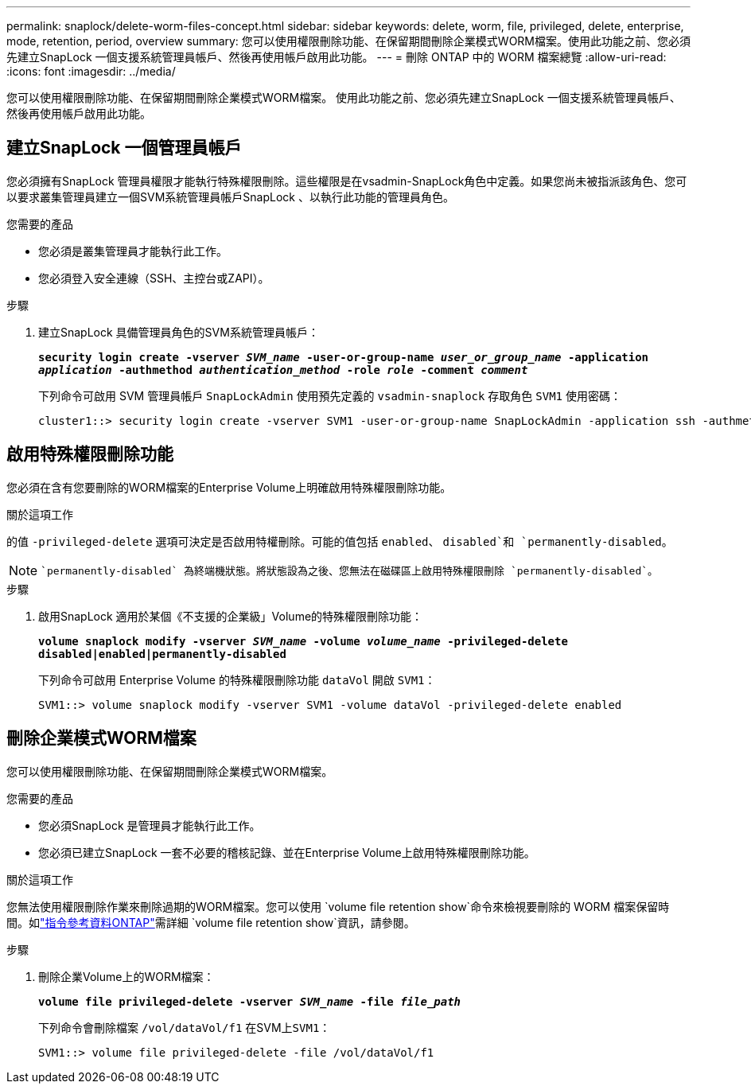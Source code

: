 ---
permalink: snaplock/delete-worm-files-concept.html 
sidebar: sidebar 
keywords: delete, worm, file, privileged, delete, enterprise, mode, retention, period, overview 
summary: 您可以使用權限刪除功能、在保留期間刪除企業模式WORM檔案。使用此功能之前、您必須先建立SnapLock 一個支援系統管理員帳戶、然後再使用帳戶啟用此功能。 
---
= 刪除 ONTAP 中的 WORM 檔案總覽
:allow-uri-read: 
:icons: font
:imagesdir: ../media/


[role="lead"]
您可以使用權限刪除功能、在保留期間刪除企業模式WORM檔案。
使用此功能之前、您必須先建立SnapLock 一個支援系統管理員帳戶、然後再使用帳戶啟用此功能。



== 建立SnapLock 一個管理員帳戶

您必須擁有SnapLock 管理員權限才能執行特殊權限刪除。這些權限是在vsadmin-SnapLock角色中定義。如果您尚未被指派該角色、您可以要求叢集管理員建立一個SVM系統管理員帳戶SnapLock 、以執行此功能的管理員角色。

.您需要的產品
* 您必須是叢集管理員才能執行此工作。
* 您必須登入安全連線（SSH、主控台或ZAPI）。


.步驟
. 建立SnapLock 具備管理員角色的SVM系統管理員帳戶：
+
`*security login create -vserver _SVM_name_ -user-or-group-name _user_or_group_name_ -application _application_ -authmethod _authentication_method_ -role _role_ -comment _comment_*`

+
下列命令可啟用 SVM 管理員帳戶 `SnapLockAdmin` 使用預先定義的 `vsadmin-snaplock` 存取角色 `SVM1` 使用密碼：

+
[listing]
----
cluster1::> security login create -vserver SVM1 -user-or-group-name SnapLockAdmin -application ssh -authmethod password -role vsadmin-snaplock
----




== 啟用特殊權限刪除功能

您必須在含有您要刪除的WORM檔案的Enterprise Volume上明確啟用特殊權限刪除功能。

.關於這項工作
的值 `-privileged-delete` 選項可決定是否啟用特權刪除。可能的值包括 `enabled`、 `disabled`和 `permanently-disabled`。

[NOTE]
====
 `permanently-disabled` 為終端機狀態。將狀態設為之後、您無法在磁碟區上啟用特殊權限刪除 `permanently-disabled`。

====
.步驟
. 啟用SnapLock 適用於某個《不支援的企業級」Volume的特殊權限刪除功能：
+
`*volume snaplock modify -vserver _SVM_name_ -volume _volume_name_ -privileged-delete disabled|enabled|permanently-disabled*`

+
下列命令可啟用 Enterprise Volume 的特殊權限刪除功能 `dataVol` 開啟 `SVM1`：

+
[listing]
----
SVM1::> volume snaplock modify -vserver SVM1 -volume dataVol -privileged-delete enabled
----




== 刪除企業模式WORM檔案

您可以使用權限刪除功能、在保留期間刪除企業模式WORM檔案。

.您需要的產品
* 您必須SnapLock 是管理員才能執行此工作。
* 您必須已建立SnapLock 一套不必要的稽核記錄、並在Enterprise Volume上啟用特殊權限刪除功能。


.關於這項工作
您無法使用權限刪除作業來刪除過期的WORM檔案。您可以使用 `volume file retention show`命令來檢視要刪除的 WORM 檔案保留時間。如link:https://docs.netapp.com/us-en/ontap-cli/volume-file-retention-show.html["指令參考資料ONTAP"^]需詳細 `volume file retention show`資訊，請參閱。

.步驟
. 刪除企業Volume上的WORM檔案：
+
`*volume file privileged-delete -vserver _SVM_name_ -file _file_path_*`

+
下列命令會刪除檔案 `/vol/dataVol/f1` 在SVM上``SVM1``：

+
[listing]
----
SVM1::> volume file privileged-delete -file /vol/dataVol/f1
----

